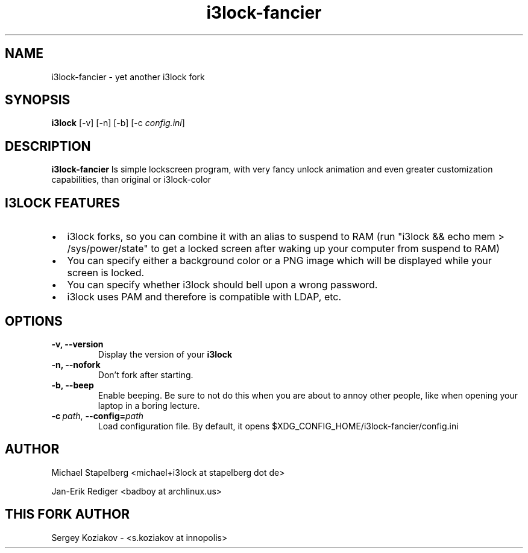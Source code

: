 .de Vb \" Begin verbatim text
.ft CW
.nf
.ne \\$1
..
.de Ve \" End verbatim text
.ft R
.fi
..

.TH i3lock-fancier 1 "OCTOBER 2017" Linux "User Manuals"

.SH NAME
i3lock-fancier \- yet another i3lock fork

.SH SYNOPSIS
.B i3lock
.RB [\|\-v\|]
.RB [\|\-n\|]
.RB [\|\-b\|]
.RB [\|\-c
.IR config.ini \|]

.SH DESCRIPTION
.B i3lock-fancier
Is simple lockscreen program, with very fancy unlock animation and even greater
customization capabilities, than original or i3lock-color

.SH I3LOCK FEATURES

.IP \[bu] 2
i3lock forks, so you can combine it with an alias to suspend to RAM (run "i3lock && echo mem > /sys/power/state" to get a locked screen after waking up your computer from suspend to RAM)
.IP \[bu]
You can specify either a background color or a PNG image which will be displayed while your screen is locked.
.IP \[bu]
You can specify whether i3lock should bell upon a wrong password.
.IP \[bu]
i3lock uses PAM and therefore is compatible with LDAP, etc.


.SH OPTIONS
.TP
.B \-v, \-\-version
Display the version of your
.B i3lock

.TP
.B \-n, \-\-nofork
Don't fork after starting.

.TP
.B \-b, \-\-beep
Enable beeping. Be sure to not do this when you are about to annoy other people,
like when opening your laptop in a boring lecture.

.TP
.BI \-c\  path \fR,\ \fB\-\-config= path
Load configuration file. By default, it opens $XDG_CONFIG_HOME/i3lock-fancier/config.ini

.SH AUTHOR
Michael Stapelberg <michael+i3lock at stapelberg dot de>

Jan-Erik Rediger <badboy at archlinux.us>

.SH THIS FORK AUTHOR
Sergey Koziakov - <s.koziakov at innopolis>
